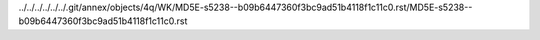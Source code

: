 ../../../../../../.git/annex/objects/4q/WK/MD5E-s5238--b09b6447360f3bc9ad51b4118f1c11c0.rst/MD5E-s5238--b09b6447360f3bc9ad51b4118f1c11c0.rst